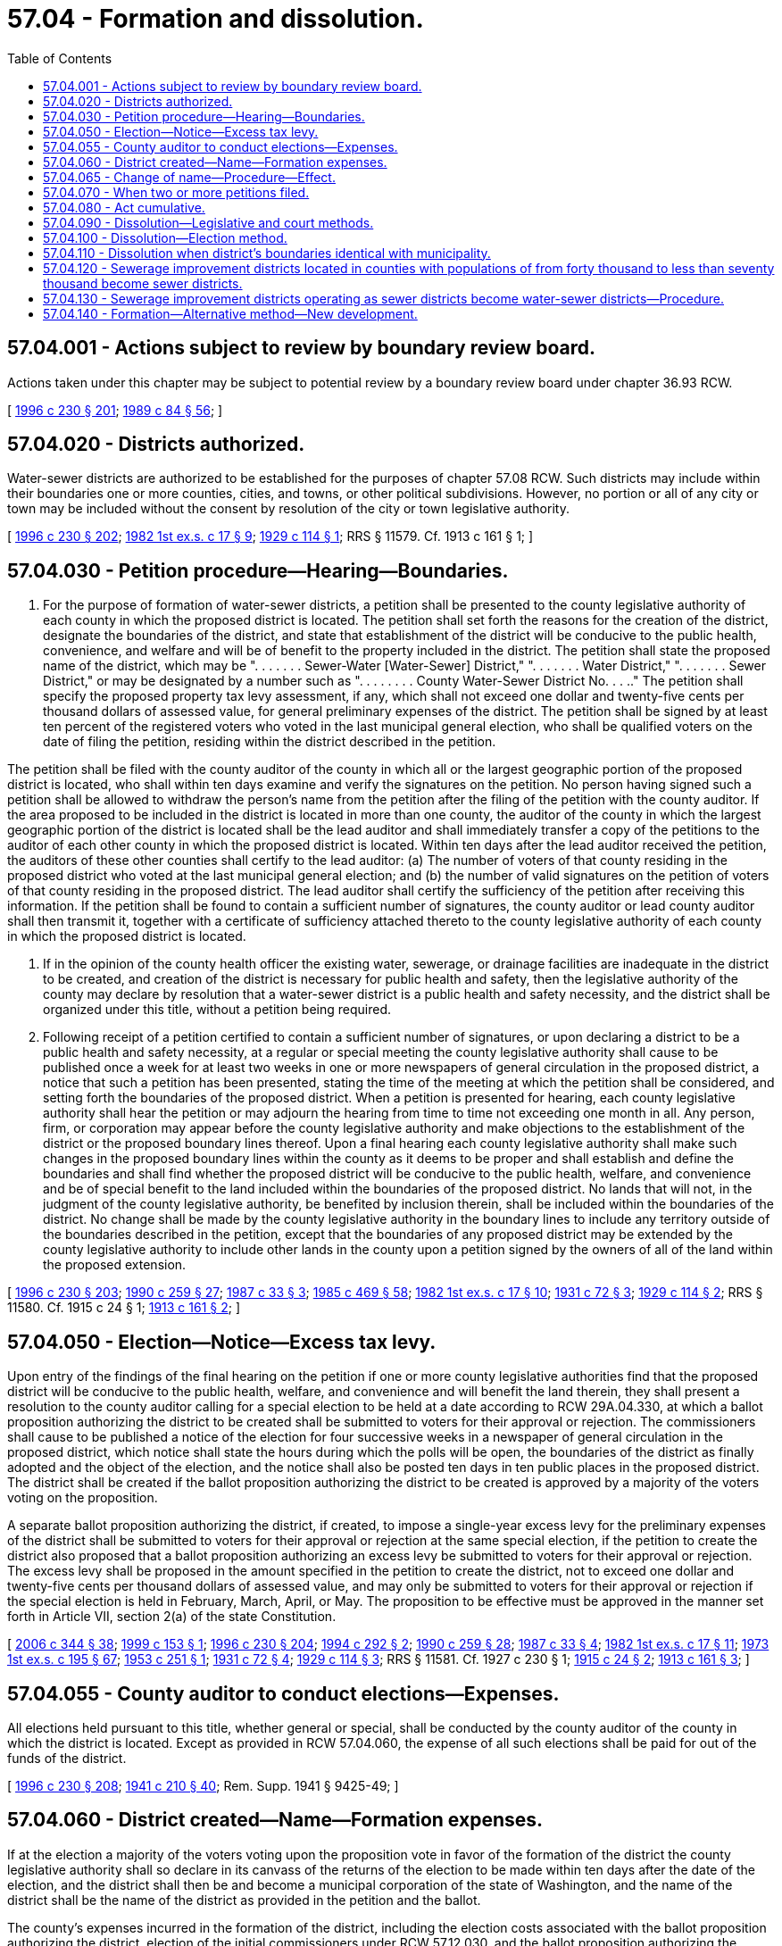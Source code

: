 = 57.04 - Formation and dissolution.
:toc:

== 57.04.001 - Actions subject to review by boundary review board.
Actions taken under this chapter may be subject to potential review by a boundary review board under chapter 36.93 RCW.

[ http://lawfilesext.leg.wa.gov/biennium/1995-96/Pdf/Bills/Session%20Laws/Senate/6091-S.SL.pdf?cite=1996%20c%20230%20§%20201[1996 c 230 § 201]; http://leg.wa.gov/CodeReviser/documents/sessionlaw/1989c84.pdf?cite=1989%20c%2084%20§%2056[1989 c 84 § 56]; ]

== 57.04.020 - Districts authorized.
Water-sewer districts are authorized to be established for the purposes of chapter 57.08 RCW. Such districts may include within their boundaries one or more counties, cities, and towns, or other political subdivisions. However, no portion or all of any city or town may be included without the consent by resolution of the city or town legislative authority.

[ http://lawfilesext.leg.wa.gov/biennium/1995-96/Pdf/Bills/Session%20Laws/Senate/6091-S.SL.pdf?cite=1996%20c%20230%20§%20202[1996 c 230 § 202]; http://leg.wa.gov/CodeReviser/documents/sessionlaw/1982ex1c17.pdf?cite=1982%201st%20ex.s.%20c%2017%20§%209[1982 1st ex.s. c 17 § 9]; http://leg.wa.gov/CodeReviser/documents/sessionlaw/1929c114.pdf?cite=1929%20c%20114%20§%201[1929 c 114 § 1]; RRS § 11579. Cf.  1913 c 161 § 1; ]

== 57.04.030 - Petition procedure—Hearing—Boundaries.
. For the purpose of formation of water-sewer districts, a petition shall be presented to the county legislative authority of each county in which the proposed district is located. The petition shall set forth the reasons for the creation of the district, designate the boundaries of the district, and state that establishment of the district will be conducive to the public health, convenience, and welfare and will be of benefit to the property included in the district. The petition shall state the proposed name of the district, which may be ". . . . . . . Sewer-Water [Water-Sewer] District," ". . . . . . . Water District," ". . . . . . . Sewer District," or may be designated by a number such as ". . . . . . . . County Water-Sewer District No. . . .." The petition shall specify the proposed property tax levy assessment, if any, which shall not exceed one dollar and twenty-five cents per thousand dollars of assessed value, for general preliminary expenses of the district. The petition shall be signed by at least ten percent of the registered voters who voted in the last municipal general election, who shall be qualified voters on the date of filing the petition, residing within the district described in the petition.

The petition shall be filed with the county auditor of the county in which all or the largest geographic portion of the proposed district is located, who shall within ten days examine and verify the signatures on the petition. No person having signed such a petition shall be allowed to withdraw the person's name from the petition after the filing of the petition with the county auditor. If the area proposed to be included in the district is located in more than one county, the auditor of the county in which the largest geographic portion of the district is located shall be the lead auditor and shall immediately transfer a copy of the petitions to the auditor of each other county in which the proposed district is located. Within ten days after the lead auditor received the petition, the auditors of these other counties shall certify to the lead auditor: (a) The number of voters of that county residing in the proposed district who voted at the last municipal general election; and (b) the number of valid signatures on the petition of voters of that county residing in the proposed district. The lead auditor shall certify the sufficiency of the petition after receiving this information. If the petition shall be found to contain a sufficient number of signatures, the county auditor or lead county auditor shall then transmit it, together with a certificate of sufficiency attached thereto to the county legislative authority of each county in which the proposed district is located.

. If in the opinion of the county health officer the existing water, sewerage, or drainage facilities are inadequate in the district to be created, and creation of the district is necessary for public health and safety, then the legislative authority of the county may declare by resolution that a water-sewer district is a public health and safety necessity, and the district shall be organized under this title, without a petition being required.

. Following receipt of a petition certified to contain a sufficient number of signatures, or upon declaring a district to be a public health and safety necessity, at a regular or special meeting the county legislative authority shall cause to be published once a week for at least two weeks in one or more newspapers of general circulation in the proposed district, a notice that such a petition has been presented, stating the time of the meeting at which the petition shall be considered, and setting forth the boundaries of the proposed district. When a petition is presented for hearing, each county legislative authority shall hear the petition or may adjourn the hearing from time to time not exceeding one month in all. Any person, firm, or corporation may appear before the county legislative authority and make objections to the establishment of the district or the proposed boundary lines thereof. Upon a final hearing each county legislative authority shall make such changes in the proposed boundary lines within the county as it deems to be proper and shall establish and define the boundaries and shall find whether the proposed district will be conducive to the public health, welfare, and convenience and be of special benefit to the land included within the boundaries of the proposed district. No lands that will not, in the judgment of the county legislative authority, be benefited by inclusion therein, shall be included within the boundaries of the district. No change shall be made by the county legislative authority in the boundary lines to include any territory outside of the boundaries described in the petition, except that the boundaries of any proposed district may be extended by the county legislative authority to include other lands in the county upon a petition signed by the owners of all of the land within the proposed extension.

[ http://lawfilesext.leg.wa.gov/biennium/1995-96/Pdf/Bills/Session%20Laws/Senate/6091-S.SL.pdf?cite=1996%20c%20230%20§%20203[1996 c 230 § 203]; http://leg.wa.gov/CodeReviser/documents/sessionlaw/1990c259.pdf?cite=1990%20c%20259%20§%2027[1990 c 259 § 27]; http://leg.wa.gov/CodeReviser/documents/sessionlaw/1987c33.pdf?cite=1987%20c%2033%20§%203[1987 c 33 § 3]; http://leg.wa.gov/CodeReviser/documents/sessionlaw/1985c469.pdf?cite=1985%20c%20469%20§%2058[1985 c 469 § 58]; http://leg.wa.gov/CodeReviser/documents/sessionlaw/1982ex1c17.pdf?cite=1982%201st%20ex.s.%20c%2017%20§%2010[1982 1st ex.s. c 17 § 10]; http://leg.wa.gov/CodeReviser/documents/sessionlaw/1931c72.pdf?cite=1931%20c%2072%20§%203[1931 c 72 § 3]; http://leg.wa.gov/CodeReviser/documents/sessionlaw/1929c114.pdf?cite=1929%20c%20114%20§%202[1929 c 114 § 2]; RRS § 11580. Cf.  1915 c 24 § 1; http://leg.wa.gov/CodeReviser/documents/sessionlaw/1913c161.pdf?cite=1913%20c%20161%20§%202[1913 c 161 § 2]; ]

== 57.04.050 - Election—Notice—Excess tax levy.
Upon entry of the findings of the final hearing on the petition if one or more county legislative authorities find that the proposed district will be conducive to the public health, welfare, and convenience and will benefit the land therein, they shall present a resolution to the county auditor calling for a special election to be held at a date according to RCW 29A.04.330, at which a ballot proposition authorizing the district to be created shall be submitted to voters for their approval or rejection. The commissioners shall cause to be published a notice of the election for four successive weeks in a newspaper of general circulation in the proposed district, which notice shall state the hours during which the polls will be open, the boundaries of the district as finally adopted and the object of the election, and the notice shall also be posted ten days in ten public places in the proposed district. The district shall be created if the ballot proposition authorizing the district to be created is approved by a majority of the voters voting on the proposition.

A separate ballot proposition authorizing the district, if created, to impose a single-year excess levy for the preliminary expenses of the district shall be submitted to voters for their approval or rejection at the same special election, if the petition to create the district also proposed that a ballot proposition authorizing an excess levy be submitted to voters for their approval or rejection. The excess levy shall be proposed in the amount specified in the petition to create the district, not to exceed one dollar and twenty-five cents per thousand dollars of assessed value, and may only be submitted to voters for their approval or rejection if the special election is held in February, March, April, or May. The proposition to be effective must be approved in the manner set forth in Article VII, section 2(a) of the state Constitution.

[ http://lawfilesext.leg.wa.gov/biennium/2005-06/Pdf/Bills/Session%20Laws/Senate/6236.SL.pdf?cite=2006%20c%20344%20§%2038[2006 c 344 § 38]; http://lawfilesext.leg.wa.gov/biennium/1999-00/Pdf/Bills/Session%20Laws/House/1264.SL.pdf?cite=1999%20c%20153%20§%201[1999 c 153 § 1]; http://lawfilesext.leg.wa.gov/biennium/1995-96/Pdf/Bills/Session%20Laws/Senate/6091-S.SL.pdf?cite=1996%20c%20230%20§%20204[1996 c 230 § 204]; http://lawfilesext.leg.wa.gov/biennium/1993-94/Pdf/Bills/Session%20Laws/Senate/6428-S.SL.pdf?cite=1994%20c%20292%20§%202[1994 c 292 § 2]; http://leg.wa.gov/CodeReviser/documents/sessionlaw/1990c259.pdf?cite=1990%20c%20259%20§%2028[1990 c 259 § 28]; http://leg.wa.gov/CodeReviser/documents/sessionlaw/1987c33.pdf?cite=1987%20c%2033%20§%204[1987 c 33 § 4]; http://leg.wa.gov/CodeReviser/documents/sessionlaw/1982ex1c17.pdf?cite=1982%201st%20ex.s.%20c%2017%20§%2011[1982 1st ex.s. c 17 § 11]; http://leg.wa.gov/CodeReviser/documents/sessionlaw/1973ex1c195.pdf?cite=1973%201st%20ex.s.%20c%20195%20§%2067[1973 1st ex.s. c 195 § 67]; http://leg.wa.gov/CodeReviser/documents/sessionlaw/1953c251.pdf?cite=1953%20c%20251%20§%201[1953 c 251 § 1]; http://leg.wa.gov/CodeReviser/documents/sessionlaw/1931c72.pdf?cite=1931%20c%2072%20§%204[1931 c 72 § 4]; http://leg.wa.gov/CodeReviser/documents/sessionlaw/1929c114.pdf?cite=1929%20c%20114%20§%203[1929 c 114 § 3]; RRS § 11581. Cf.  1927 c 230 § 1; http://leg.wa.gov/CodeReviser/documents/sessionlaw/1915c24.pdf?cite=1915%20c%2024%20§%202[1915 c 24 § 2]; http://leg.wa.gov/CodeReviser/documents/sessionlaw/1913c161.pdf?cite=1913%20c%20161%20§%203[1913 c 161 § 3]; ]

== 57.04.055 - County auditor to conduct elections—Expenses.
All elections held pursuant to this title, whether general or special, shall be conducted by the county auditor of the county in which the district is located. Except as provided in RCW 57.04.060, the expense of all such elections shall be paid for out of the funds of the district.

[ http://lawfilesext.leg.wa.gov/biennium/1995-96/Pdf/Bills/Session%20Laws/Senate/6091-S.SL.pdf?cite=1996%20c%20230%20§%20208[1996 c 230 § 208]; http://leg.wa.gov/CodeReviser/documents/sessionlaw/1941c210.pdf?cite=1941%20c%20210%20§%2040[1941 c 210 § 40]; Rem. Supp. 1941 § 9425-49; ]

== 57.04.060 - District created—Name—Formation expenses.
If at the election a majority of the voters voting upon the proposition vote in favor of the formation of the district the county legislative authority shall so declare in its canvass of the returns of the election to be made within ten days after the date of the election, and the district shall then be and become a municipal corporation of the state of Washington, and the name of the district shall be the name of the district as provided in the petition and the ballot.

The county's expenses incurred in the formation of the district, including the election costs associated with the ballot proposition authorizing the district, election of the initial commissioners under RCW 57.12.030, and the ballot proposition authorizing the excess levy, shall be repaid to the county if the district is formed.

[ http://lawfilesext.leg.wa.gov/biennium/1995-96/Pdf/Bills/Session%20Laws/Senate/6091-S.SL.pdf?cite=1996%20c%20230%20§%20205[1996 c 230 § 205]; http://leg.wa.gov/CodeReviser/documents/sessionlaw/1929c114.pdf?cite=1929%20c%20114%20§%205[1929 c 114 § 5]; RRS § 11583. Cf.  1913 c 161 § 5; ]

== 57.04.065 - Change of name—Procedure—Effect.
Any district may apply to change its name by filing with the county legislative authority in which was filed the original petition for organization of the district, a certified copy of a resolution of its board of commissioners adopted by majority vote of all of the members of that board at a regular meeting thereof providing for such change of name. After approval of the new name by the county legislative authority, all proceedings for the district shall be had under the changed name, but all existing obligations and contracts of the district entered into under its former name shall remain outstanding without change and with the validity thereof unimpaired and unaffected by such change of name. A change of name heretofore made by any existing district in this state, substantially in the manner approved under this section, is ratified, confirmed, and validated.

[ http://lawfilesext.leg.wa.gov/biennium/1995-96/Pdf/Bills/Session%20Laws/Senate/6091-S.SL.pdf?cite=1996%20c%20230%20§%20206[1996 c 230 § 206]; http://leg.wa.gov/CodeReviser/documents/sessionlaw/1984c147.pdf?cite=1984%20c%20147%20§%207[1984 c 147 § 7]; ]

== 57.04.070 - When two or more petitions filed.
Whenever two or more petitions for the formation of a district shall be filed as provided in this chapter, the petition describing the greater area shall supersede all others and an election shall first be held thereunder, and no lesser district shall ever be created within the limits in whole or in part of any district, except as provided in RCW 36.94.420.

[ http://lawfilesext.leg.wa.gov/biennium/1995-96/Pdf/Bills/Session%20Laws/Senate/6091-S.SL.pdf?cite=1996%20c%20230%20§%20207[1996 c 230 § 207]; http://leg.wa.gov/CodeReviser/documents/sessionlaw/1985c141.pdf?cite=1985%20c%20141%20§%206[1985 c 141 § 6]; http://leg.wa.gov/CodeReviser/documents/sessionlaw/1981c45.pdf?cite=1981%20c%2045%20§%209[1981 c 45 § 9]; http://leg.wa.gov/CodeReviser/documents/sessionlaw/1929c114.pdf?cite=1929%20c%20114%20§%204[1929 c 114 § 4]; RRS § 11582. Cf.  1913 c 161 § 4; ]

== 57.04.080 - Act cumulative.
*This act shall not be construed to repeal, amend, or modify any law heretofore enacted providing a method for water supply for any city or town in this state, but shall be held to be an additional and concurrent method providing for such purpose. Nor shall this act be construed to repeal **chapter 161 of the Laws of 1913, pages 533 to 552, or amendments thereto.

[ http://leg.wa.gov/CodeReviser/documents/sessionlaw/1929c114.pdf?cite=1929%20c%20114%20§%2024[1929 c 114 § 24]; RRS § 11601; ]

== 57.04.090 - Dissolution—Legislative and court methods.
Dissolution of district, see chapters 36.96 and 53.48 RCW.

[ ]

== 57.04.100 - Dissolution—Election method.
Any district may be disincorporated in the same manner (insofar as the same is applicable) as is provided in RCW 35.07.010 through 35.07.220 for the disincorporation of cities and towns, except that the petition for disincorporation shall be signed by not less than twenty-five percent of the voters in the district.

[ http://lawfilesext.leg.wa.gov/biennium/1995-96/Pdf/Bills/Session%20Laws/Senate/6091-S.SL.pdf?cite=1996%20c%20230%20§%20209[1996 c 230 § 209]; http://lawfilesext.leg.wa.gov/biennium/1993-94/Pdf/Bills/Session%20Laws/House/2244.SL.pdf?cite=1994%20c%2081%20§%2080[1994 c 81 § 80]; http://leg.wa.gov/CodeReviser/documents/sessionlaw/1929c114.pdf?cite=1929%20c%20114%20§%2025[1929 c 114 § 25]; http://leg.wa.gov/CodeReviser/documents/sessionlaw/1917c147.pdf?cite=1917%20c%20147%20§%201[1917 c 147 § 1]; RRS § 11602; ]

== 57.04.110 - Dissolution when district's boundaries identical with municipality.
A district whose boundaries are identical with, or if the district is located entirely within, the boundaries of a city or town may be dissolved by summary dissolution proceedings if the district is free from all debts and liabilities except contractual obligations between the district and the city or town. Summary dissolution shall take place if the board of commissioners of the district votes unanimously to dissolve the district and to turn all of its property over to the city or town within which the district lies, and the council of such city or town unanimously passes an ordinance accepting the conveyance of the property and assets of the district tendered to the city or town by the district.

[ http://lawfilesext.leg.wa.gov/biennium/1995-96/Pdf/Bills/Session%20Laws/Senate/6091-S.SL.pdf?cite=1996%20c%20230%20§%20210[1996 c 230 § 210]; http://leg.wa.gov/CodeReviser/documents/sessionlaw/1955c358.pdf?cite=1955%20c%20358%20§%201[1955 c 358 § 1]; ]

== 57.04.120 - Sewerage improvement districts located in counties with populations of from forty thousand to less than seventy thousand become sewer districts.
. On and after March 16, 1979, any sewerage improvement districts created under Title 85 RCW and located in a county with a population of from forty thousand to less than seventy thousand shall become districts and shall be operated, maintained, and have the same powers as districts created under this title, upon being so ordered by the county legislative authority of the county in which such district is located after a hearing of which notice is given by publication in a newspaper of general circulation within the district and mailed to any known creditors, holders of contracts, and obligees at least thirty days prior to such hearing. After such hearing if the county legislative authority finds the converting of such district to be in the best interest of that district, it shall order that such sewer improvement district shall become a district and fix the date of such conversion. All debts, contracts, and obligations created while attempting to organize or operate a sewerage improvement district and all other financial obligations and powers of the district to satisfy such obligations established under Title 85 RCW are legal and valid until they are fully satisfied or discharged under Title 85 RCW.

. The board of supervisors of a sewerage improvement district in a county with a population of from forty thousand to less than seventy thousand shall act as the board of commissioners of the district under subsection (1) of this section until other members of the board of commissioners of the district are elected and qualified. There shall be an election on the same date as the 1979 state general election and the seats of all three members of the governing authority of every entity which was previously known as a sewerage improvement district in a county with a population of from forty thousand to less than seventy thousand shall be up for election. The election shall be held in the manner provided for in RCW 57.12.030 for the election of the first board of commissioners of a district. Thereafter, the terms of office of the members of the governing body shall be determined under RCW 57.12.030.

[ http://lawfilesext.leg.wa.gov/biennium/1995-96/Pdf/Bills/Session%20Laws/Senate/6091-S.SL.pdf?cite=1996%20c%20230%20§%20211[1996 c 230 § 211]; http://lawfilesext.leg.wa.gov/biennium/1991-92/Pdf/Bills/Session%20Laws/House/1201-S.SL.pdf?cite=1991%20c%20363%20§%20136[1991 c 363 § 136]; http://leg.wa.gov/CodeReviser/documents/sessionlaw/1979c35.pdf?cite=1979%20c%2035%20§%201[1979 c 35 § 1]; ]

== 57.04.130 - Sewerage improvement districts operating as sewer districts become water-sewer districts—Procedure.
Any sewerage improvement district which has been operating as a sewer district shall be a district under this title as of March 16, 1979, upon being so ordered by the county legislative authority of the county in which such district is located after a hearing of which notice is given by publication in a newspaper of general circulation within the district and mailed to any known creditors, holders of contracts, and obligees at least thirty days prior to such hearing. After such hearing if the county legislative authority finds that the sewerage improvement district was operating as a district and that the converting of such district will be in the best interest of that district, it shall order that such sewer improvement district shall become a district immediately upon the passage of the resolution containing such order. The debts, contracts, and obligations of any sewerage improvement district which has been erroneously operating as a district are recognized as legal and binding. The members of the government authority of any sewerage improvement district which has been operating as a district and who were erroneously elected as sewer district commissioners shall be recognized as the governing authority of a district. The members of the governing authority shall continue in office for the term for which they were elected.

[ http://lawfilesext.leg.wa.gov/biennium/1995-96/Pdf/Bills/Session%20Laws/Senate/6091-S.SL.pdf?cite=1996%20c%20230%20§%20212[1996 c 230 § 212]; http://leg.wa.gov/CodeReviser/documents/sessionlaw/1979c35.pdf?cite=1979%20c%2035%20§%202[1979 c 35 § 2]; ]

== 57.04.140 - Formation—Alternative method—New development.
. As an alternative means to forming a water-sewer district, a county legislative authority may authorize the formation of a water-sewer district to serve a new development that at the time of formation does not have any residents, at written request of sixty percent of the owners of the area to be included in the proposed district. The county legislative authority shall review the proposed district according to the procedures and criteria in RCW 57.02.040.

. The county legislative authority shall appoint the initial water-sewer commissioners of the district. The commissioners shall serve until seventy-five percent of the development is sold and occupied, or until some other time as specified by the county legislative authority when the district is approved. Commissioners serving under this section are not entitled to any form of compensation from the district.

. New commissioners shall be elected according to the procedures in chapter 57.12 RCW at the next election held under RCW 29A.04.321 that follows more than ninety days after the date seventy-five percent of the development is sold and occupied, or after the time specified by the county legislative authority when the district is approved.

. A water-sewer district created under this section may be transferred to a city or county, or dissolved if the district is inactive, by order of the county legislative authority at the written request of sixty percent of the owners of the area included in the district.

[ http://lawfilesext.leg.wa.gov/biennium/2015-16/Pdf/Bills/Session%20Laws/House/1806-S.SL.pdf?cite=2015%20c%2053%20§%2087[2015 c 53 § 87]; http://lawfilesext.leg.wa.gov/biennium/1997-98/Pdf/Bills/Session%20Laws/Senate/5838-S.SL.pdf?cite=1997%20c%20447%20§%204[1997 c 447 § 4]; ]

